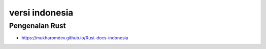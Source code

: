 """""""""""""""
versi indonesia
"""""""""""""""

Pengenalan Rust
------------------

- https://mukharomdev.github.io/Rust-docs-indonesia